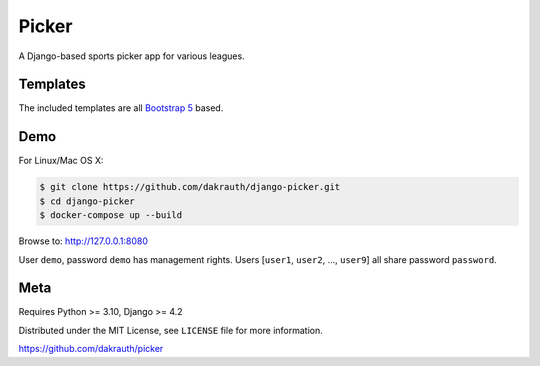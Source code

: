 Picker
======

.. image:: https://github.com/dakrauth/picker/workflows/Test/badge.svg
    :target: https://github.com/dakrauth/picker/actions

A Django-based sports picker app for various leagues.

Templates
---------

The included templates are all `Bootstrap 5 <http://getbootstrap.com/>`_ based.

Demo
----

For Linux/Mac OS X:

.. code-block:: bash

    $ git clone https://github.com/dakrauth/django-picker.git
    $ cd django-picker
    $ docker-compose up --build

Browse to: http://127.0.0.1:8080

User ``demo``, password ``demo`` has management rights. Users [``user1``, ``user2``, ..., ``user9``]
all share password ``password``.

Meta
----

Requires Python >= 3.10, Django >= 4.2

Distributed under the MIT License, see ``LICENSE`` file for more information.

https://github.com/dakrauth/picker
